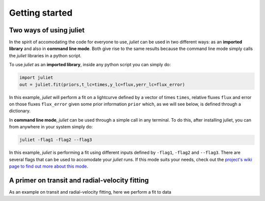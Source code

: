 .. _quicktest:

Getting started
===================

Two ways of using juliet
-------------------------

In the spirit of accomodating the code for everyone to use, `juliet` can be used in two different ways: as 
an **imported library** and also in **command line mode**. Both give rise to the same results because the command 
line mode simply calls the `juliet` libraries in a python script.

To use `juliet` as an **imported library**, inside any python script you can simply do:

.. code-block:: python

    import juliet
    out = juliet.fit(priors,t_lc=times,y_lc=flux,yerr_lc=flux_error)

In this example, `juliet` will perform a fit on a lightcurve defined by a vector of times ``times``, 
relative fluxes ``flux`` and error on those fluxes ``flux_error`` given some prior information ``prior`` which, 
as we will see below, is defined through a dictionary. 


In **command line mode**, `juliet` can be used through a simple call in any terminal. To do this, after 
installing juliet, you can from anywhere in your system simply do:

.. code-block:: bash

    juliet -flag1 -flag2 --flag3

In this example, `juliet` is performing a fit using different inputs defined by ``-flag1``, ``-flag2`` and ``--flag3``. 
There are several flags that can be used to accomodate your `juliet` runs. If this mode suits your needs, 
check out the `project's wiki page to find out more about this mode <https://github.com/nespinoza/juliet/wiki>`_.

A primer on transit and radial-velocity fitting
-----------------------------------------------

As an example on transit and radial-velocity fitting, here we perform a fit to data 
